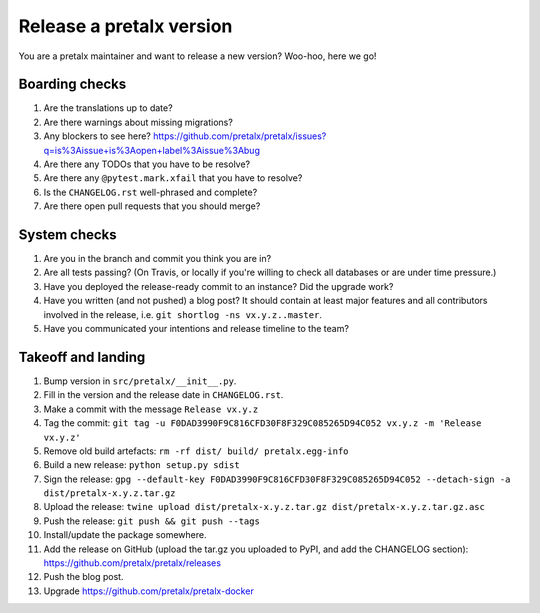 Release a pretalx version
=========================

You are a pretalx maintainer and want to release a new version? Woo-hoo, here we go!

Boarding checks
---------------

1. Are the translations up to date?
2. Are there warnings about missing migrations?
3. Any blockers to see here? https://github.com/pretalx/pretalx/issues?q=is%3Aissue+is%3Aopen+label%3Aissue%3Abug
4. Are there any TODOs that you have to be resolve?
5. Are there any ``@pytest.mark.xfail`` that you have to resolve?
6. Is the ``CHANGELOG.rst`` well-phrased and complete?
7. Are there open pull requests that you should merge?

System checks
-------------

1. Are you in the branch and commit you think you are in?
2. Are all tests passing? (On Travis, or locally if you're willing to check all databases or are under time pressure.)
3. Have you deployed the release-ready commit to an instance? Did the upgrade work?
4. Have you written (and not pushed) a blog post? It should contain at least major features and all contributors involved in the release, i.e. ``git shortlog -ns vx.y.z..master``.
5. Have you communicated your intentions and release timeline to the team?

Takeoff and landing
-------------------

1. Bump version in ``src/pretalx/__init__.py``.
2. Fill in the version and the release date in ``CHANGELOG.rst``.
3. Make a commit with the message ``Release vx.y.z``
4. Tag the commit: ``git tag -u F0DAD3990F9C816CFD30F8F329C085265D94C052 vx.y.z -m 'Release vx.y.z'``
5. Remove old build artefacts: ``rm -rf dist/ build/ pretalx.egg-info``
6. Build a new release: ``python setup.py sdist``
7. Sign the release: ``gpg --default-key F0DAD3990F9C816CFD30F8F329C085265D94C052 --detach-sign -a dist/pretalx-x.y.z.tar.gz``
8. Upload the release: ``twine upload dist/pretalx-x.y.z.tar.gz dist/pretalx-x.y.z.tar.gz.asc``
9. Push the release: ``git push && git push --tags``
10. Install/update the package somewhere.
11. Add the release on GitHub (upload the tar.gz you uploaded to PyPI, and add the CHANGELOG section): https://github.com/pretalx/pretalx/releases
12. Push the blog post.
13. Upgrade https://github.com/pretalx/pretalx-docker
